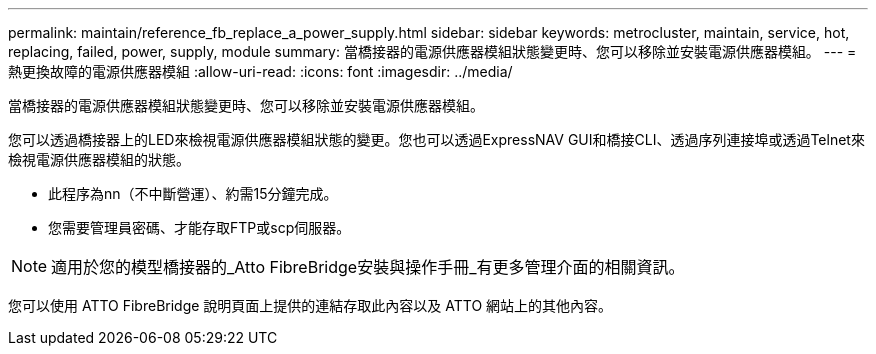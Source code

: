 ---
permalink: maintain/reference_fb_replace_a_power_supply.html 
sidebar: sidebar 
keywords: metrocluster, maintain, service, hot, replacing, failed, power, supply, module 
summary: 當橋接器的電源供應器模組狀態變更時、您可以移除並安裝電源供應器模組。 
---
= 熱更換故障的電源供應器模組
:allow-uri-read: 
:icons: font
:imagesdir: ../media/


[role="lead"]
當橋接器的電源供應器模組狀態變更時、您可以移除並安裝電源供應器模組。

您可以透過橋接器上的LED來檢視電源供應器模組狀態的變更。您也可以透過ExpressNAV GUI和橋接CLI、透過序列連接埠或透過Telnet來檢視電源供應器模組的狀態。

* 此程序為nn（不中斷營運）、約需15分鐘完成。
* 您需要管理員密碼、才能存取FTP或scp伺服器。



NOTE: 適用於您的模型橋接器的_Atto FibreBridge安裝與操作手冊_有更多管理介面的相關資訊。

您可以使用 ATTO FibreBridge 說明頁面上提供的連結存取此內容以及 ATTO 網站上的其他內容。
